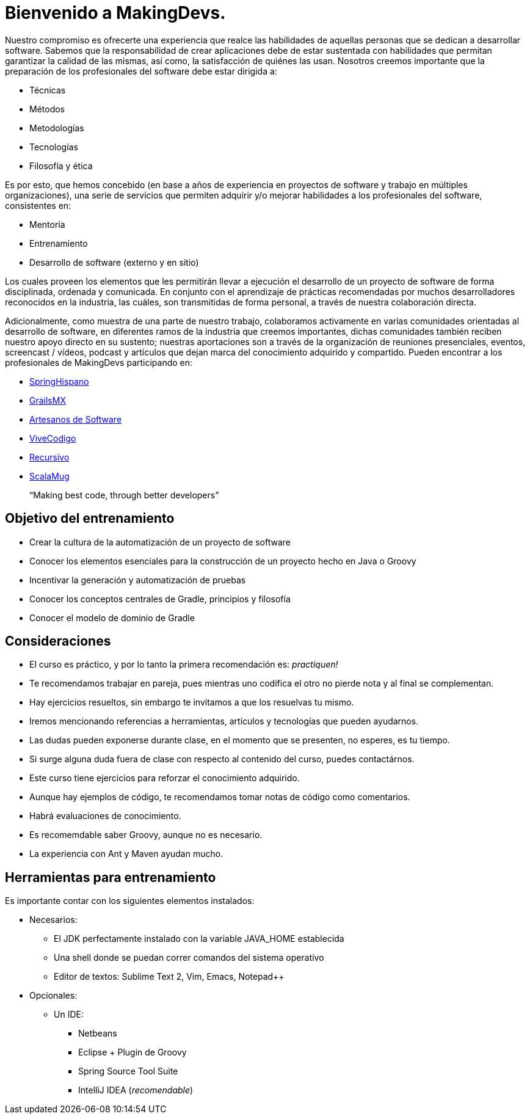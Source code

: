 
= Bienvenido a MakingDevs.

Nuestro compromiso es ofrecerte una experiencia que realce las habilidades de aquellas personas que se dedican a desarrollar software. Sabemos que la responsabilidad de crear aplicaciones debe de estar sustentada con habilidades que permitan garantizar la calidad de las mismas, así como, la satisfacción de quiénes las usan. Nosotros creemos importante que la preparación de los profesionales del software debe estar dirigida a:

* Técnicas
* Métodos
* Metodologías
* Tecnologías
* Filosofía y ética

Es por esto, que hemos concebido (en base a años de experiencia en proyectos de software y trabajo en múltiples organizaciones), una serie de servicios que permiten adquirir y/o mejorar habilidades a los profesionales del software, consistentes en:

* Mentoría
* Entrenamiento
* Desarrollo de software (externo y en sitio)

Los cuales proveen los elementos que les permitirán llevar a ejecución el desarrollo de un proyecto de software de forma disciplinada, ordenada y comunicada. En conjunto con el aprendizaje de prácticas recomendadas por muchos desarrolladores reconocidos en la industria, las cuáles, son transmitidas de forma personal, a través de nuestra colaboración directa.

Adicionalmente, como muestra de una parte de nuestro trabajo, colaboramos activamente en varias comunidades orientadas al desarrollo de software, en diferentes ramos de la industria que creemos importantes, dichas comunidades también reciben nuestro apoyo directo en su sustento; nuestras aportaciones son a través de la organización de reuniones presenciales, eventos, screencast / vídeos, podcast y artículos que dejan marca del conocimiento adquirido y compartido. Pueden encontrar a los profesionales de MakingDevs participando en:

* http://springhispano.org[SpringHispano]
* http://grails.mx[GrailsMX]
* http://artesanos.de/software[Artesanos de Software]
* http://vivecodigo.org[ViveCodigo]
* http://recursivo.org[Recursivo]
* http://scala-mug.org[ScalaMug]

____
“Making best code, through better developers”
____

== Objetivo del entrenamiento

* Crear la cultura de la automatización de un proyecto de software
* Conocer los elementos esenciales para la construcción de un proyecto hecho en Java o Groovy
* Incentivar la generación y automatización de pruebas
* Conocer los conceptos centrales de Gradle, principios y filosofía
* Conocer el modelo de dominio de Gradle

== Consideraciones

* El curso es práctico, y por lo tanto la primera recomendación es: __practiquen!__
* Te recomendamos trabajar en pareja, pues mientras uno codifica el otro no pierde nota y al final se complementan.
* Hay ejercicios resueltos, sin embargo te invitamos a que los resuelvas tu mismo.
* Iremos mencionando referencias a herramientas, artículos y tecnologías que pueden ayudarnos.
* Las dudas pueden exponerse durante clase, en el momento que se presenten, no esperes, es tu tiempo.
* Si surge alguna duda fuera de clase con respecto al contenido del curso, puedes contactárnos.
* Este curso tiene ejercicios para reforzar el conocimiento adquirido.
* Aunque hay ejemplos de código, te recomendamos tomar notas de código como comentarios.
* Habrá evaluaciones de conocimiento.
* Es recomemdable saber Groovy, aunque no es necesario.
* La experiencia con Ant y Maven ayudan mucho.

== Herramientas para entrenamiento

Es importante contar con los siguientes elementos instalados:

* Necesarios:
** El JDK perfectamente instalado con la variable JAVA_HOME establecida
** Una shell donde se puedan correr comandos del sistema operativo
** Editor de textos: Sublime Text 2, Vim, Emacs, Notepad++
* Opcionales:
** Un IDE:
*** Netbeans
*** Eclipse + Plugin de Groovy
*** Spring Source Tool Suite
*** IntelliJ IDEA (__recomendable__)


